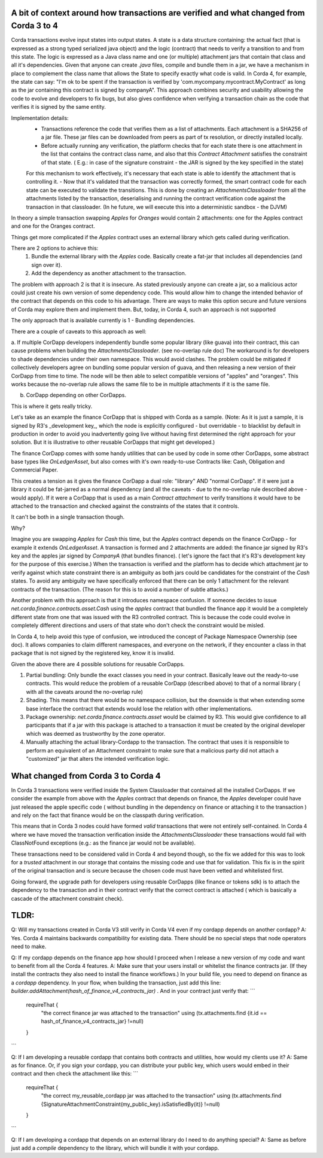 A bit of context around how transactions are verified and what changed from Corda 3 to 4
-----------------------------------------------------------------------------------------

Corda transactions evolve input states into output states. A state is a data structure containing: the actual fact (that is expressed as a strong typed serialized java object) and the logic (contract) that needs to verify a transition to and from this state. The logic is expressed as a Java class name and one (or multiple) attachment jars that contain that class and all it's dependencies.
Given that anyone can create `.java` files, compile and bundle them in a jar, we have a mechanism in place to complement the class name that allows the State to specify exactly what code is valid.
In Corda 4, for example, the state can say: "I'm ok to be spent if the transaction is verified by 'com.mycompany.mycontract.MyContract' as long as the jar containing this contract is signed by companyA".
This approach combines security and usability allowing the code to evolve and developers to fix bugs, but also gives confidence when verifying a transaction chain as the code that verifies it is signed by the same entity.

Implementation details:
 - Transactions reference the code that verifies them as a list of attachments. Each attachment is a SHA256 of a jar file. These jar files can be downloaded from peers as part of tx resolution, or directly installed locally.
 - Before actually running any verification, the platform checks that for each state there is one attachment in the list that contains the contract class name, and also that this `Contract Attachment` satisfies the constraint of that state. ( E.g.: in case of the signature constraint - the JAR is signed by the key specified in the state)
 For this mechanism to work effectively, it's necessary that each state is able to identify the attachment that is controlling it.
 - Now that it's validated that the transaction was correctly formed, the smart contract code for each state can be executed to validate the transitions. This is done by creating an `AttachmentsClassloader` from all the attachments listed by the transaction, deserialising and running the contract verification code against the transaction in that classloader. (In he future, we will execute this into a deterministic sandbox - the DJVM)


In theory a simple transaction swapping `Apples` for `Oranges` would contain 2 attachments: one for the Apples contract and one for the Oranges contract.

Things get more complicated if the `Apples` contract uses an external library which gets called during verification. 

There are 2 options to achieve this:
 1. Bundle the external library with the `Apples` code. Basically create a fat-jar that includes all dependencies (and sign over it). 
 2. Add the dependency as another attachment to the transaction.

The problem with approach 2 is that it is insecure. As stated previously anyone can create a jar, so a malicious actor could just create his own version of some dependency code. This would allow him to change the intended behavior of the contract that depends on this code to his advantage. 
There are ways to make this option secure and future versions of Corda may explore them and implement them. But, today, in Corda 4, such an approach is not supported

The only approach that is available currently is 1 - Bundling dependencies.

There are a couple of caveats to this approach as well:

a. If multiple CorDapp developers independently bundle some popular library (like guava) into their contract, this can cause problems when building the `AttachmentsClassloader`. (see no-overlap rule doc)
The workaround is for developers to shade dependencies under their own namespace. This would avoid clashes.
The problem could be mitigated if collectively developers agree on bundling some popular version of guava, and then releasing a new version of their CorDapp from time to time.  The node will be then able to select compatible versions of "apples" and "oranges". This works because the no-overlap rule allows the same file to be in multiple attachments if it is the same file.

b. CorDapp depending on other CorDapps. 

This is where it gets really tricky.

Let's take as an example the finance CorDapp that is shipped with Corda as a sample. 
(Note: As it is just a sample, it is signed by R3's _development key_, which the node is explicitly configured - but overridable - to blacklist by default in production in order to avoid you inadvertently going live without having first determined the right approach for your solution. But it is illustrative to other reusable CorDapps that might get developed.)

The finance CorDapp comes with some handy utilities that can be used by code in some other CorDapps, some abstract base types like `OnLedgerAsset`, but also comes with it's own ready-to-use Contracts like: Cash, Obligation and Commercial Paper.

This creates a tension as it gives the finance CorDapp a dual role: "library" AND "normal CorDapp".
If it were just a library it could be fat-jarred as a normal dependency (and all the caveats - due to the no-overlap rule described above - would apply).
If it were a CorDapp that is used as a main `Contract attachment` to verify transitions it would have to be attached to the transaction and checked against the constraints of the states that it controls.

It can't be both in a single transaction though.

Why?

Imagine you are swapping `Apples` for `Cash` this time, but the `Apples` contract depends on the finance CorDapp - for example it extends `OnLedgerAsset`.
A transaction is formed and 2 attachments are added: the finance jar signed by R3's key and the apples jar signed by `CompanyA` (that bundles finance).  ( let's ignore the fact that it's R3's development key for the purpose of this exercise.)
When the transaction is verified and the platform has to decide which attachment jar to verify against which state constraint there is an ambiguity as both jars could be candidates for the constraint of the `Cash` states. 
To avoid any ambiguity we have specifically enforced that there can be only 1 attachment for the relevant contracts of the transaction. (The reason for this is to avoid a number of subtle attacks.)
	
Another problem with this approach is that it introduces namespace confusion. If someone decides to issue `net.corda.finance.contracts.asset.Cash` using the `apples` contract that bundled the finance app it would be a completely different state from one that was issued with the R3 controlled contract. This is because the code could evolve in completely different directions and users of that state who don't check the constraint would be misled.

In Corda 4, to help avoid this type of confusion, we introduced the concept of Package Namespace Ownership (see doc). It allows companies to claim different namespaces, and everyone on the network, if they encounter a class in that package that is not signed by the registered key, know it is invalid.

Given the above there are 4 possible solutions for reusable CorDapps.

1. Partial bundling:  Only bundle the exact classes you need in your contract. Basically leave out the ready-to-use contracts. This would reduce the problem of a reusable CorDapp (described above) to that of a normal library ( with all the caveats around the no-overlap rule)
2. Shading. This means that there would be no namespace collision, but the downside is that when extending some base interface the contract that extends would lose the relation with other implementations. 
3. Package ownership: `net.corda.finance.contracts.asset` would be claimed by R3. This would give confidence to all participants that if a jar with this package is attached to a transaction it must be created by the original developer which was deemed as trustworthy by the zone operator.
4. Manually attaching the actual library-Cordapp to the transaction. The contract that uses it is responsible to perform an equivalent of an Attachment constraint to make sure that a malicious party did not attach a "customized" jar that alters the intended verification logic.


What changed from Corda 3 to Corda 4
-------------------------------------

In Corda 3 transactions were verified inside the System Classloader that contained all the installed CorDapps.
If we consider the example from above with the `Apples` contract that depends on finance, the `Apples` developer could have just released the apple specific code ( without bundling in the dependency on finance or attaching it to the transaction ) and rely on the fact that finance would be on the classpath during verification.

This means that in Corda 3 nodes could have formed `valid` transactions that were not entirely self-contained. In Corda 4 where we have moved the transaction verification inside the `AttachmentsClassloader` these transactions would fail with ClassNotFound exceptions (e.g.: as the finance jar would not be available).

These transactions need to be considered valid in Corda 4 and beyond though, so the fix we added for this was to look for a `trusted` attachment in our storage that contains the missing code and use that for validation.
This fix is in the spirit of the original transaction and is secure because the chosen code must have been vetted and whitelisted first.

Going forward, the upgrade path for developers using reusable CorDapps (like finance or tokens sdk) is to attach the dependency to the transaction and in their contract verify that the correct contract is attached ( which is basically a cascade of the attachment constraint check).
 



TLDR:
-----

Q: Will my transactions created in Corda V3 still verify in Corda V4 even if my cordapp depends on another cordapp?
A: Yes. Corda 4 maintains backwards compatibility for existing data. There should be no special steps that node operators need to make.

Q: If my cordapp depends on the finance app how should I proceed when I release a new version of my code and want to benefit from all the Corda 4 features.
A: Make sure that your users install or whitelist the finance contracts jar.  (If they install the contracts they also need to install the finance workflows.)
In your build file, you need to depend on finance as a `cordapp` dependency. 
In your flow, when building the transaction, just add this line: `builder.addAttachment(hash_of_finance_v4_contracts_jar)` .
And in your contract just verify that: 
```
    requireThat {
        "the correct finance jar was attached to the transaction" using (tx.attachments.find {it.id == hash_of_finance_v4_contracts_jar} !=null)
    }
```

Q: If I am developing a reusable cordapp that contains both contracts and utilities, how would my clients use it?
A: Same as for finance. 
Or, if you sign your cordapp, you can distribute your public key, which users would embed in their contract and then check the attachment like this:
```
    requireThat {
        "the correct my_reusable_cordapp jar was attached to the transaction" using (tx.attachments.find {SignatureAttachmentConstraint(my_public_key).isSatisfiedBy(it)} !=null)
    }
```

Q: If I am developing a cordapp that depends on an external library do I need to do anything special?
A: Same as before just add a `compile` dependency to the library, which will bundle it with your cordapp.








